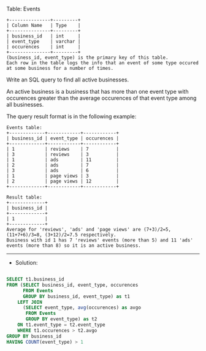 Table: Events
#+BEGIN_EXAMPLE
+---------------+---------+
| Column Name   | Type    |
+---------------+---------+
| business_id   | int     |
| event_type    | varchar |
| occurences    | int     | 
+---------------+---------+
(business_id, event_type) is the primary key of this table.
Each row in the table logs the info that an event of some type occured at some business for a number of times.
#+END_EXAMPLE

Write an SQL query to find all active businesses.

An active business is a business that has more than one event type with occurences greater than the average occurences of that event type among all businesses.

The query result format is in the following example:
#+BEGIN_EXAMPLE
Events table:
+-------------+------------+------------+
| business_id | event_type | occurences |
+-------------+------------+------------+
| 1           | reviews    | 7          |
| 3           | reviews    | 3          |
| 1           | ads        | 11         |
| 2           | ads        | 7          |
| 3           | ads        | 6          |
| 1           | page views | 3          |
| 2           | page views | 12         |
+-------------+------------+------------+

Result table:
+-------------+
| business_id |
+-------------+
| 1           |
+-------------+ 
Average for 'reviews', 'ads' and 'page views' are (7+3)/2=5, (11+7+6)/3=8, (3+12)/2=7.5 respectively.
Business with id 1 has 7 'reviews' events (more than 5) and 11 'ads' events (more than 8) so it is an active business.
#+END_EXAMPLE


---------------------------------------------------------------------
- Solution:

#+BEGIN_SRC sql

SELECT t1.business_id
FROM (SELECT business_id, event_type, occurences
      FROM Events
      GROUP BY business_id, event_type) as t1 
    LEFT JOIN  
      (SELECT event_type, avg(occurences) as avgo
       FROM Events
       GROUP BY event_type) as t2
    ON t1.event_type = t2.event_type
    WHERE t1.occurences > t2.avgo
GROUP BY business_id
HAVING COUNT(event_type) > 1
#+END_SRC
